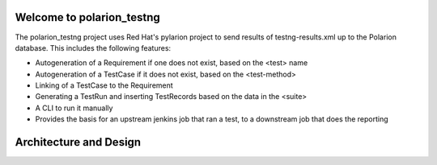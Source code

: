 .. introduction::

Welcome to polarion_testng
==========================

The polarion_testng project uses Red Hat's pylarion project to send results of testng-results.xml up to the Polarion
database.  This includes the following features:

- Autogeneration of a Requirement if one does not exist, based on the <test> name
- Autogeneration of a TestCase if it does not exist, based on the <test-method>
- Linking of a TestCase to the Requirement
- Generating a TestRun and inserting TestRecords based on the data in the <suite>
- A CLI to run it manually
- Provides the basis for an upstream jenkins job that ran a test, to a downstream job that does the reporting

Architecture and Design
=======================
